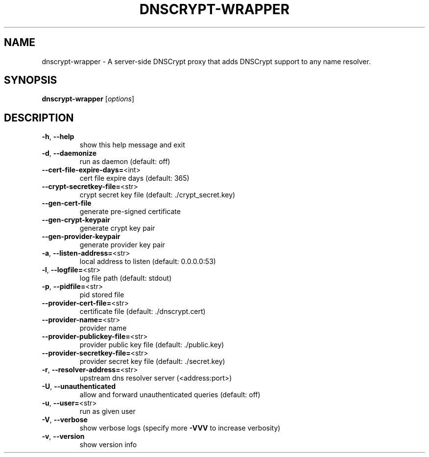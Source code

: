 .\" DO NOT MODIFY THIS FILE!  It was generated by help2man 1.43.3.
.TH DNSCRYPT-WRAPPER "8" "July 2015" "dnscrypt-wrapper 0.1.17" "System Administration Utilities"
.SH NAME
dnscrypt-wrapper \- A server-side DNSCrypt proxy that adds DNSCrypt support to any name resolver.
.SH SYNOPSIS
.B dnscrypt-wrapper
[\fIoptions\fR]
.SH DESCRIPTION
.TP
\fB\-h\fR, \fB\-\-help\fR
show this help message and exit
.TP
\fB\-d\fR, \fB\-\-daemonize\fR
run as daemon (default: off)
.TP
\fB\-\-cert\-file\-expire\-days=\fR<int>
cert file expire days (default: 365)
.TP
\fB\-\-crypt\-secretkey\-file=\fR<str>
crypt secret key file (default: ./crypt_secret.key)
.TP
\fB\-\-gen\-cert\-file\fR
generate pre\-signed certificate
.TP
\fB\-\-gen\-crypt\-keypair\fR
generate crypt key pair
.TP
\fB\-\-gen\-provider\-keypair\fR
generate provider key pair
.TP
\fB\-a\fR, \fB\-\-listen\-address=\fR<str>
local address to listen (default: 0.0.0.0:53)
.TP
\fB\-l\fR, \fB\-\-logfile=\fR<str>
log file path (default: stdout)
.TP
\fB\-p\fR, \fB\-\-pidfile=\fR<str>
pid stored file
.TP
\fB\-\-provider\-cert\-file=\fR<str>
certificate file (default: ./dnscrypt.cert)
.TP
\fB\-\-provider\-name=\fR<str>
provider name
.TP
\fB\-\-provider\-publickey\-file=\fR<str>
provider public key file (default: ./public.key)
.TP
\fB\-\-provider\-secretkey\-file=\fR<str>
provider secret key file (default: ./secret.key)
.TP
\fB\-r\fR, \fB\-\-resolver\-address=\fR<str>
upstream dns resolver server (<address:port>)
.TP
\fB\-U\fR, \fB\-\-unauthenticated\fR
allow and forward unauthenticated queries (default: off)
.TP
\fB\-u\fR, \fB\-\-user=\fR<str>
run as given user
.TP
\fB\-V\fR, \fB\-\-verbose\fR
show verbose logs (specify more \fB\-VVV\fR to increase verbosity)
.TP
\fB\-v\fR, \fB\-\-version\fR
show version info
